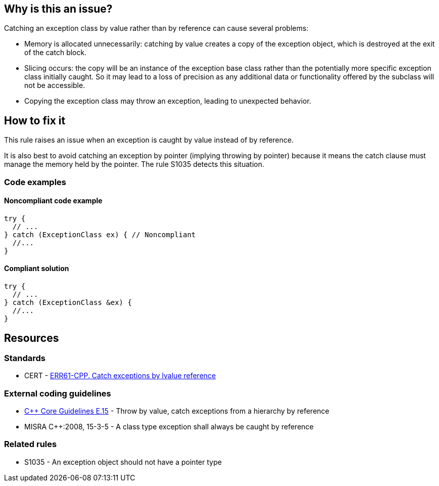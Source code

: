 == Why is this an issue?

Catching an exception class by value rather than by reference can cause several problems:

* Memory is allocated unnecessarily: catching by value creates a copy of the exception object, which is destroyed at the exit of the catch block.

* Slicing occurs: the copy will be an instance of the exception base class rather than the potentially more specific exception class initially caught. So it may lead to a loss of precision as any additional data or functionality offered by the subclass will not be accessible.

* Copying the exception class may throw an exception, leading to unexpected behavior.


== How to fix it

This rule raises an issue when an exception is caught by value instead of by reference.

It is also best to avoid catching an exception by pointer (implying throwing by pointer) because it means the catch clause must manage the memory held by the pointer. The rule S1035 detects this situation.

=== Code examples

==== Noncompliant code example

[source,cpp,diff-id=1,diff-type=noncompliant]
----
try {
  // ...
} catch (ExceptionClass ex) { // Noncompliant
  //...
}
----


==== Compliant solution

[source,cpp,diff-id=1,diff-type=compliant]
----
try {
  // ...
} catch (ExceptionClass &ex) {
  //...
}
----


== Resources

=== Standards
* CERT - https://wiki.sei.cmu.edu/confluence/x/SXs-BQ[ERR61-CPP. Catch exceptions by lvalue reference]

=== External coding guidelines
* https://github.com/isocpp/CppCoreGuidelines/blob/e49158a/CppCoreGuidelines.md#e15-throw-by-value-catch-exceptions-from-a-hierarchy-by-reference[{cpp} Core Guidelines E.15] - Throw by value, catch exceptions from a hierarchy by reference
* MISRA {cpp}:2008, 15-3-5 - A class type exception shall always be caught by reference

=== Related rules
* S1035 - An exception object should not have a pointer type

ifdef::env-github,rspecator-view[]

'''
== Implementation Specification
(visible only on this page)

=== Message

Catch the exception by reference.


endif::env-github,rspecator-view[]
